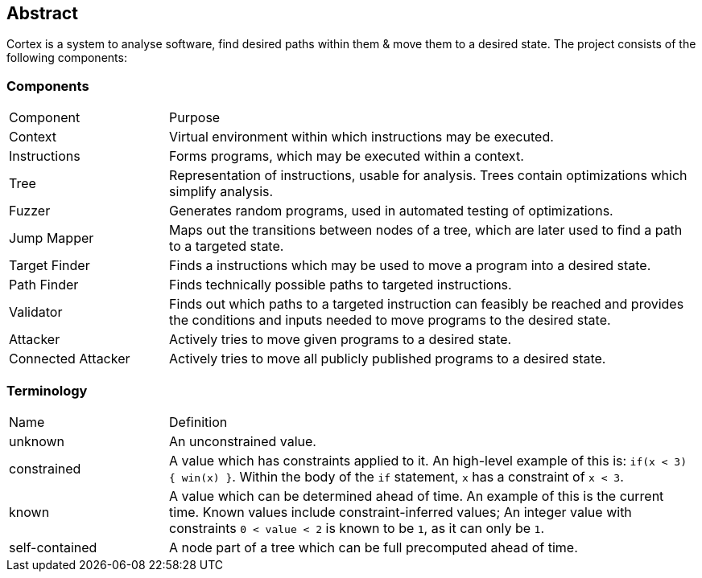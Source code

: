 == Abstract

Cortex is a system to analyse software, find desired paths within them & move them to a desired state. The project consists of the following components:

=== Components

[cols="3,10"]
|====
| Component | Purpose
| Context | Virtual environment within which instructions may be executed.
| Instructions | Forms programs, which may be executed within a context.
| Tree | Representation of instructions, usable for analysis. Trees contain optimizations which simplify analysis.
| Fuzzer | Generates random programs, used in automated testing of optimizations.
| Jump Mapper | Maps out the transitions between nodes of a tree, which are later used to find a path to a targeted state.
| Target Finder | Finds a instructions which may be used to move a program into a desired state.
| Path Finder | Finds technically possible paths to targeted instructions.
| Validator | Finds out which paths to a targeted instruction can feasibly be reached and provides the conditions and inputs needed to move programs to the desired state.
| Attacker | Actively tries to move given programs to a desired state.
| Connected Attacker | Actively tries to move all publicly published programs to a desired state.
|====

=== Terminology

[cols="3,10"]
|====
| Name | Definition
| unknown | An unconstrained value.
| constrained | A value which has constraints applied to it. An high-level example of this is: `if(x < 3) { win(x) }`.  Within the body of the `if` statement, `x` has a constraint of `x < 3`.
| known | A value which can be determined ahead of time. An example of this is the current time. Known values include constraint-inferred values; An integer value with constraints `0 < value < 2` is known to be `1`, as it can only be `1`.
| self-contained | A node part of a tree which can be full precomputed ahead of time.
|====

